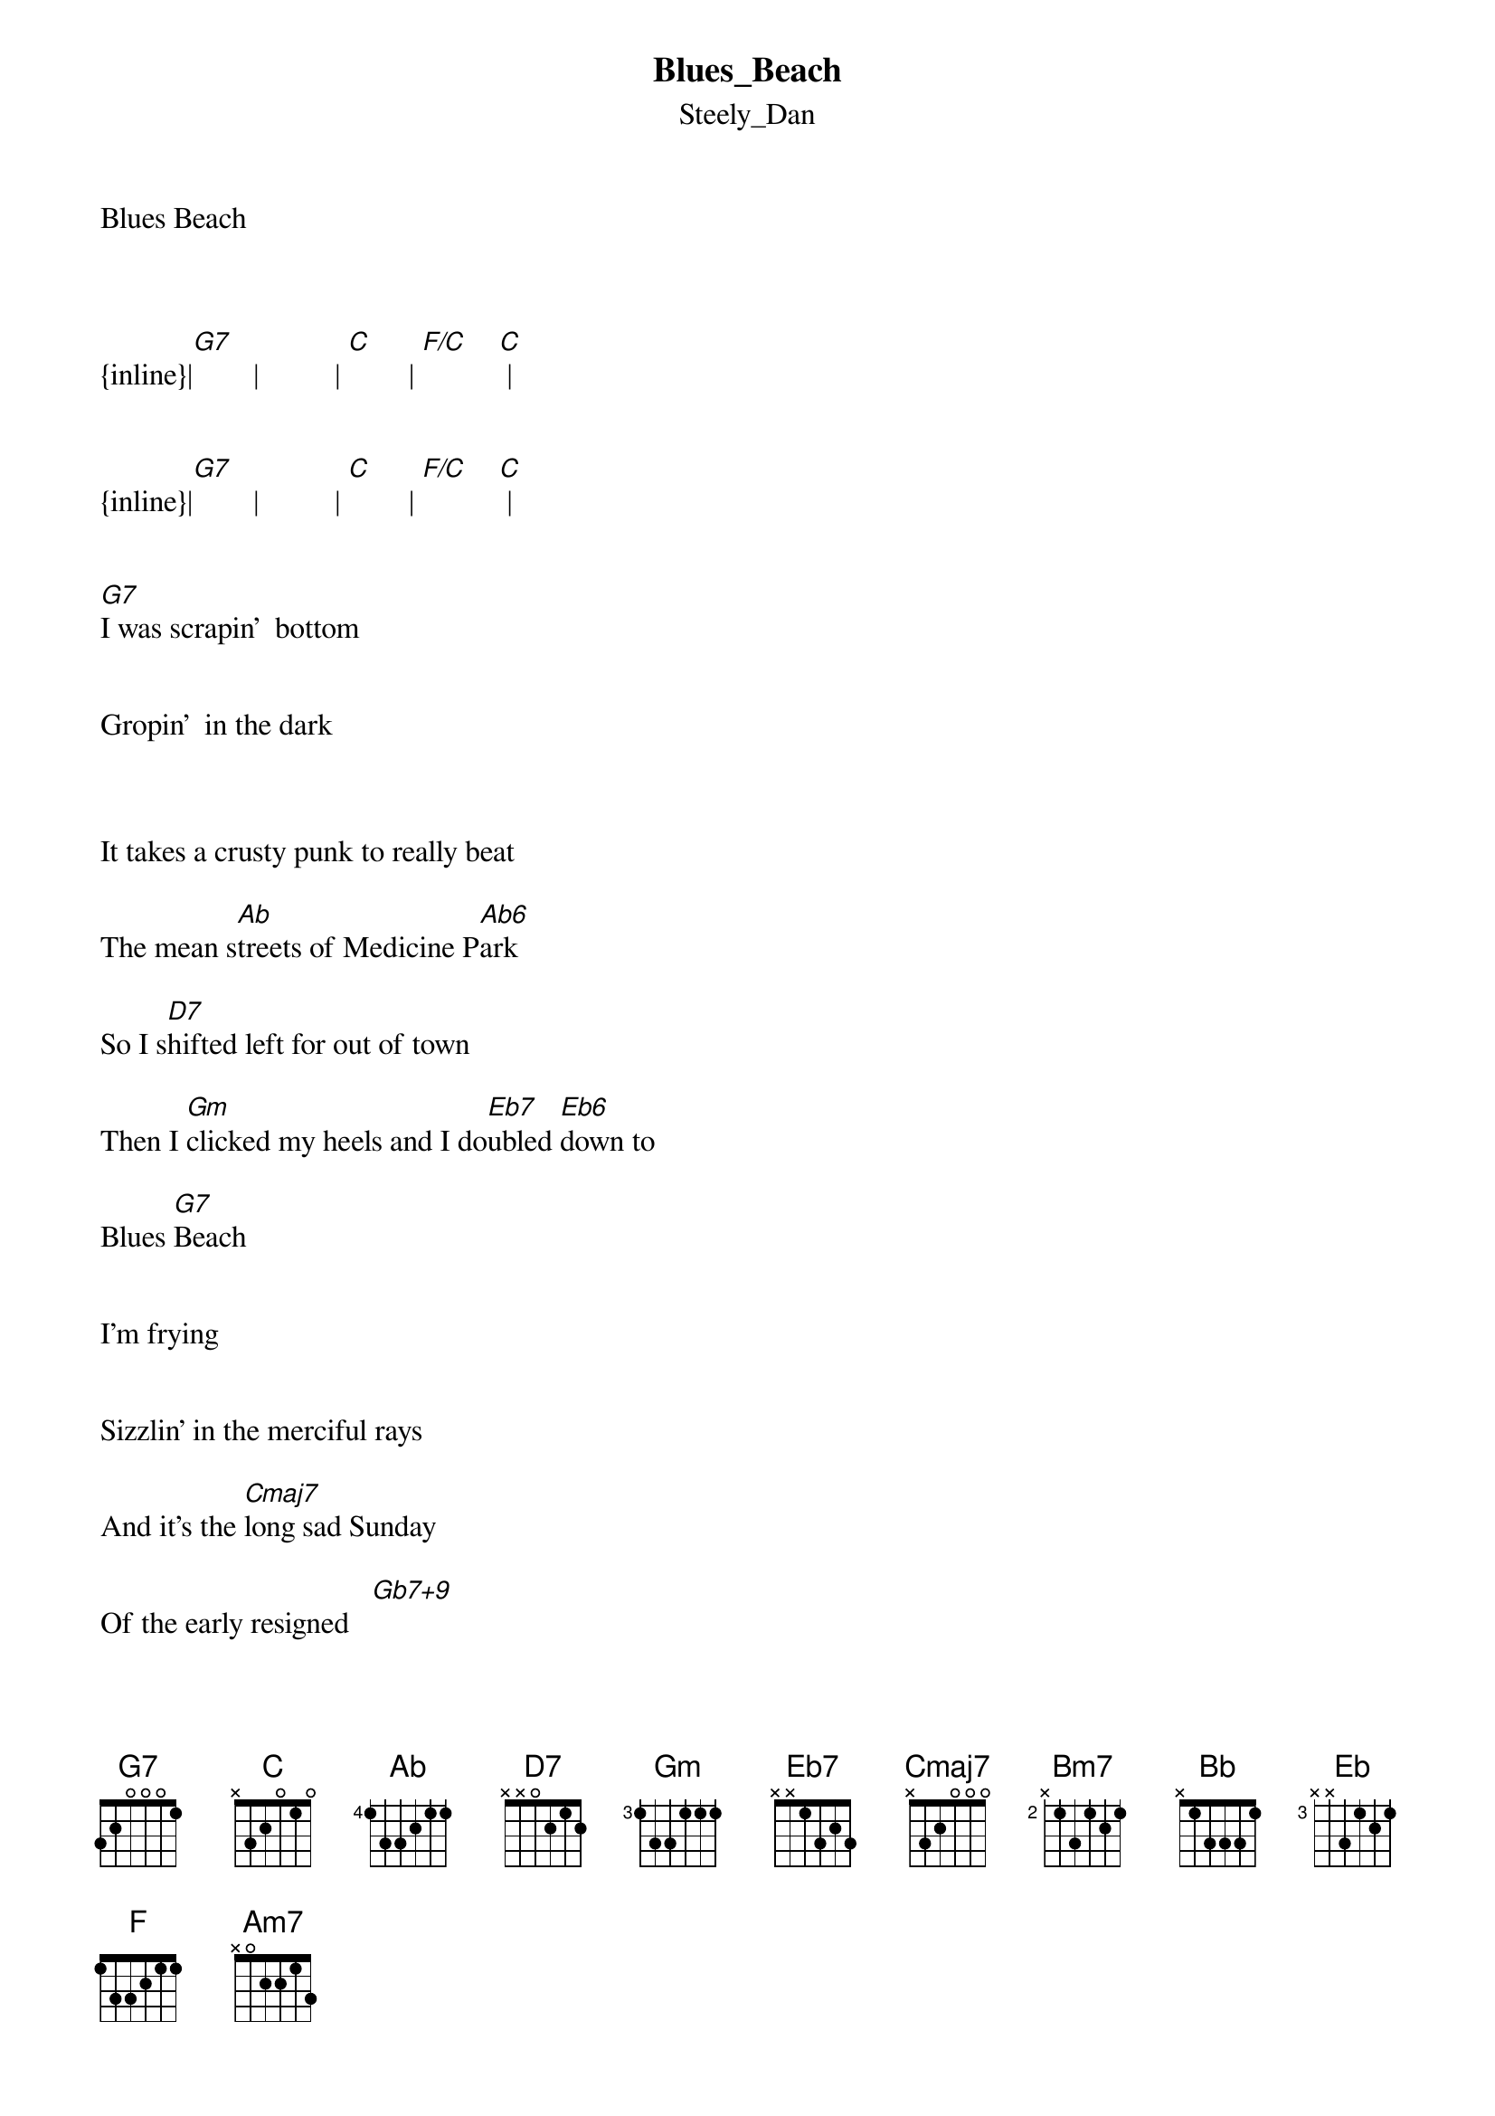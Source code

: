 {t: Blues_Beach}
{st: Steely_Dan}
Blues Beach



{inline}|[G7]        |          | [C]        | [F/C]    [C] |


{inline}|[G7]        |          | [C]        | [F/C]    [C] |


[G7]I was scrapin'  bottom 


Gropin'  in the dark



It takes a crusty punk to really beat

The mean s[Ab]treets of Medicine P[Ab6]ark

So I s[D7]hifted left for out of town

Then I [Gm]clicked my heels and I do[Eb7]ubled [Eb6]down to

Blues [G7]Beach


I'm frying


Sizzlin' in the merciful rays

And it's the [Cmaj7]long sad Sunday

Of the early resigned   [Gb7+9]

{inline}|[G7]        |          | [C]        | [F/C]    [C] |


I [G7]went to Central Station


To catch the early bus


They were gassed and runnin' every which way

But un[Ab]happily not for [Ab6]us

[D7]Here comes Trina-the child bride

I said [Gm]hey pretty girl-can I [Eb7]cop a [Eb6]ride to

Blues [G7]Beach


It's rainin'


I'm chillin' at the Manatee Bar

Well it's a [Cmaj7]stone soul picnic

For the early resigned  [Bm7]


We could rent a paranymphic glider

My [Cmaj7]hypothetical friend

  and we could [Fmaj9]sail     a[B13]way

'Til the [Emaj9]bending    [Bb13]end


{inline}| [C]           | [Bb]        | [Eb]        | [F]           | 


{inline}| [G7]         |             |


[G7]Grab Big Dog a blanket


Angel of my heart


Things may get a whole lost worse

Before s[Ab]uddenly falling ap[Ab6]art

[D7]Give your roommate Yvonne a ring

'Cause if she s[Gm]till wants in I gotta p[Eb7]ull

some [Eb6]strings

On Blues B[G7]each


I'm dying


Freezin' in the merciful rays

And it's the [Cmaj7]long sad Sunday

Of the early resigned   [Gb7+9]


{inline}| [G7]        |             | [C]     [Bm7]   | [Am7]    [C/D] |


{inline}| [G7]        |             | [C]     [Bm7]   | [Am7]    [C/D] |

repeat
|
